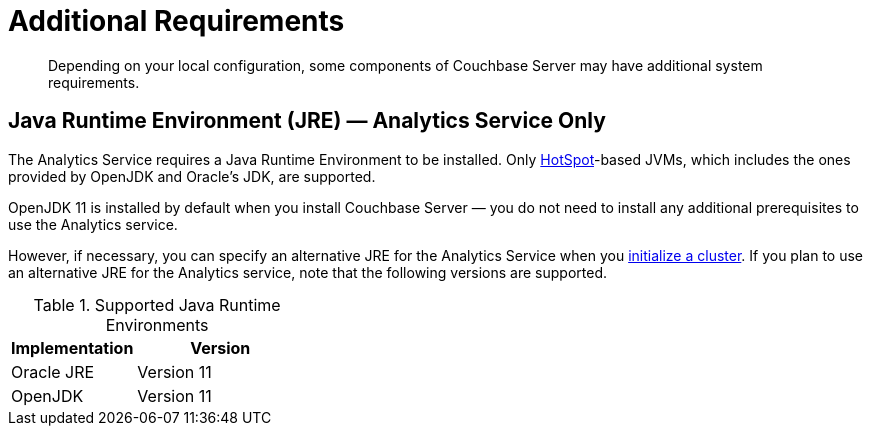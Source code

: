 = Additional Requirements

[abstract]
Depending on your local configuration, some components of Couchbase Server may have additional system requirements.

== Java Runtime Environment (JRE) — Analytics Service Only

The Analytics Service requires a Java Runtime Environment to be installed. Only https://openjdk.java.net/groups/hotspot/[HotSpot]-based JVMs, which includes the ones provided by OpenJDK and Oracle's JDK, are supported.

OpenJDK 11 is installed by default when you install Couchbase Server — you do not need to install any additional prerequisites to use the Analytics service.

However, if necessary, you can specify an alternative JRE for the Analytics Service when you xref:manage:manage-nodes/create-cluster.adoc[initialize a cluster].
If you plan to use an alternative JRE for the Analytics service, note that the following versions are supported.

.Supported Java Runtime Environments
[cols="100,135"]
|===
| *Implementation* | *Version*

| Oracle JRE
| Version 11

| OpenJDK
| Version 11
|===
